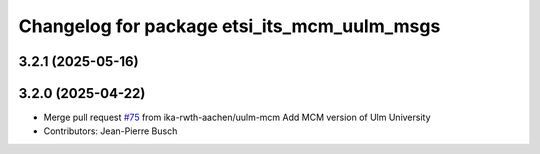 ^^^^^^^^^^^^^^^^^^^^^^^^^^^^^^^^^^^^^^^^^^^^
Changelog for package etsi_its_mcm_uulm_msgs
^^^^^^^^^^^^^^^^^^^^^^^^^^^^^^^^^^^^^^^^^^^^

3.2.1 (2025-05-16)
------------------

3.2.0 (2025-04-22)
------------------
* Merge pull request `#75 <https://github.com/ika-rwth-aachen/etsi_its_messages/issues/75>`_ from ika-rwth-aachen/uulm-mcm
  Add MCM version of Ulm University
* Contributors: Jean-Pierre Busch
